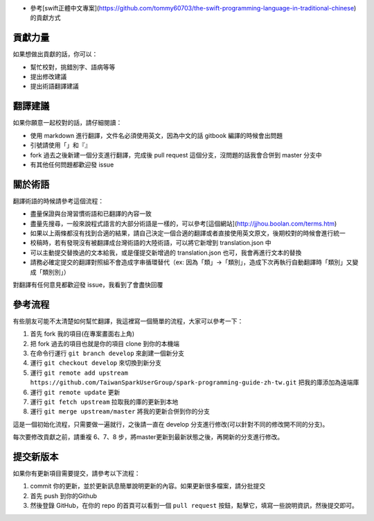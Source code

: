* 參考[swift正體中文專案](https://github.com/tommy60703/the-swift-programming-language-in-traditional-chinese)的貢獻方式
貢獻力量
--------
如果想做出貢獻的話，你可以：

- 幫忙校對，挑錯別字、語病等等
- 提出修改建議
- 提出術語翻譯建議

翻譯建議
--------
如果你願意一起校對的話，請仔細閱讀：

- 使用 markdown 進行翻譯，文件名必須使用英文，因為中文的話 gitbook 編譯的時候會出問題
- 引號請使用「」和『』
- fork 過去之後新建一個分支進行翻譯，完成後 pull request 這個分支，沒問題的話我會合併到 master 分支中
- 有其他任何問題都歡迎發 issue

關於術語
--------
翻譯術語的時候請參考這個流程：

- 盡量保證與台灣習慣術語和已翻譯的內容一致
- 盡量先搜尋，一般來說程式語言的大部分術語是一樣的，可以參考[這個網站](http://jjhou.boolan.com/terms.htm)
- 如果以上兩條都沒有找到合適的結果，請自己決定一個合適的翻譯或者直接使用英文原文，後期校對的時候會進行統一
- 校稿時，若有發現沒有被翻譯成台灣術語的大陸術語，可以將它新增到 translation.json 中
- 可以主動提交替換過的文本給我，或是僅提交新增過的 translation.json 也可，我會再進行文本的替換
- 請務必確定提交的翻譯對照組不會造成字串循環替代（ex: 因為「類」->「類別」，造成下次再執行自動翻譯時「類別」又變成「類別別」）

對翻譯有任何意見都歡迎發 issue，我看到了會盡快回覆

參考流程
--------
有些朋友可能不太清楚如何幫忙翻譯，我這裡寫一個簡單的流程，大家可以參考一下：

1. 首先 fork 我的項目(在專案畫面右上角)
2. 把 fork 過去的項目也就是你的項目 clone 到你的本機端
3. 在命令行運行 ``git branch develop`` 來創建一個新分支
4. 運行 ``git checkout develop`` 來切換到新分支
5. 運行 ``git remote add upstream https://github.com/TaiwanSparkUserGroup/spark-programming-guide-zh-tw.git`` 把我的庫添加為遠端庫
6. 運行 ``git remote update`` 更新
7. 運行 ``git fetch upstream`` 拉取我的庫的更新到本地
8. 運行 ``git merge upstream/master`` 將我的更新合併到你的分支

這是一個初始化流程，只需要做一遍就行，之後請一直在 develop 分支進行修改(可以針對不同的修改開不同的分支)。

每次要修改貢獻之前，請重複 6、7、8 步，將master更新到最新狀態之後，再開新的分支進行修改。

提交新版本
--------
如果你有更新項目需要提交，請參考以下流程：

1. commit 你的更新，並於更新訊息簡單說明更新的內容。如果更新很多檔案，請分批提交
2. 首先 push 到你的Github
3. 然後登錄 GitHub，在你的 repo 的首頁可以看到一個 ``pull request`` 按鈕，點擊它，填寫一些說明資訊，然後提交即可。
